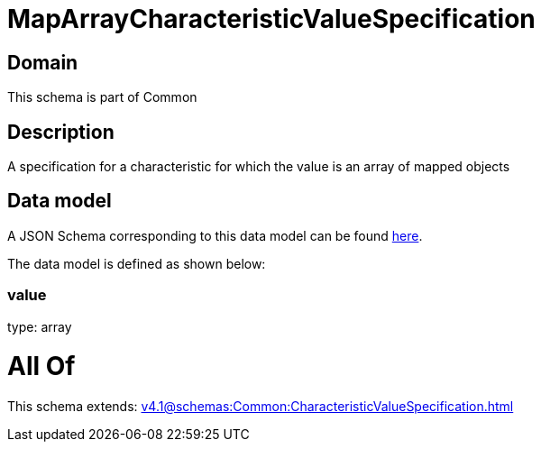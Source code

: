 = MapArrayCharacteristicValueSpecification

[#domain]
== Domain

This schema is part of Common

[#description]
== Description

A specification for a characteristic for which the value is an array of mapped objects


[#data_model]
== Data model

A JSON Schema corresponding to this data model can be found https://tmforum.org[here].

The data model is defined as shown below:


=== value
type: array


= All Of 
This schema extends: xref:v4.1@schemas:Common:CharacteristicValueSpecification.adoc[]
